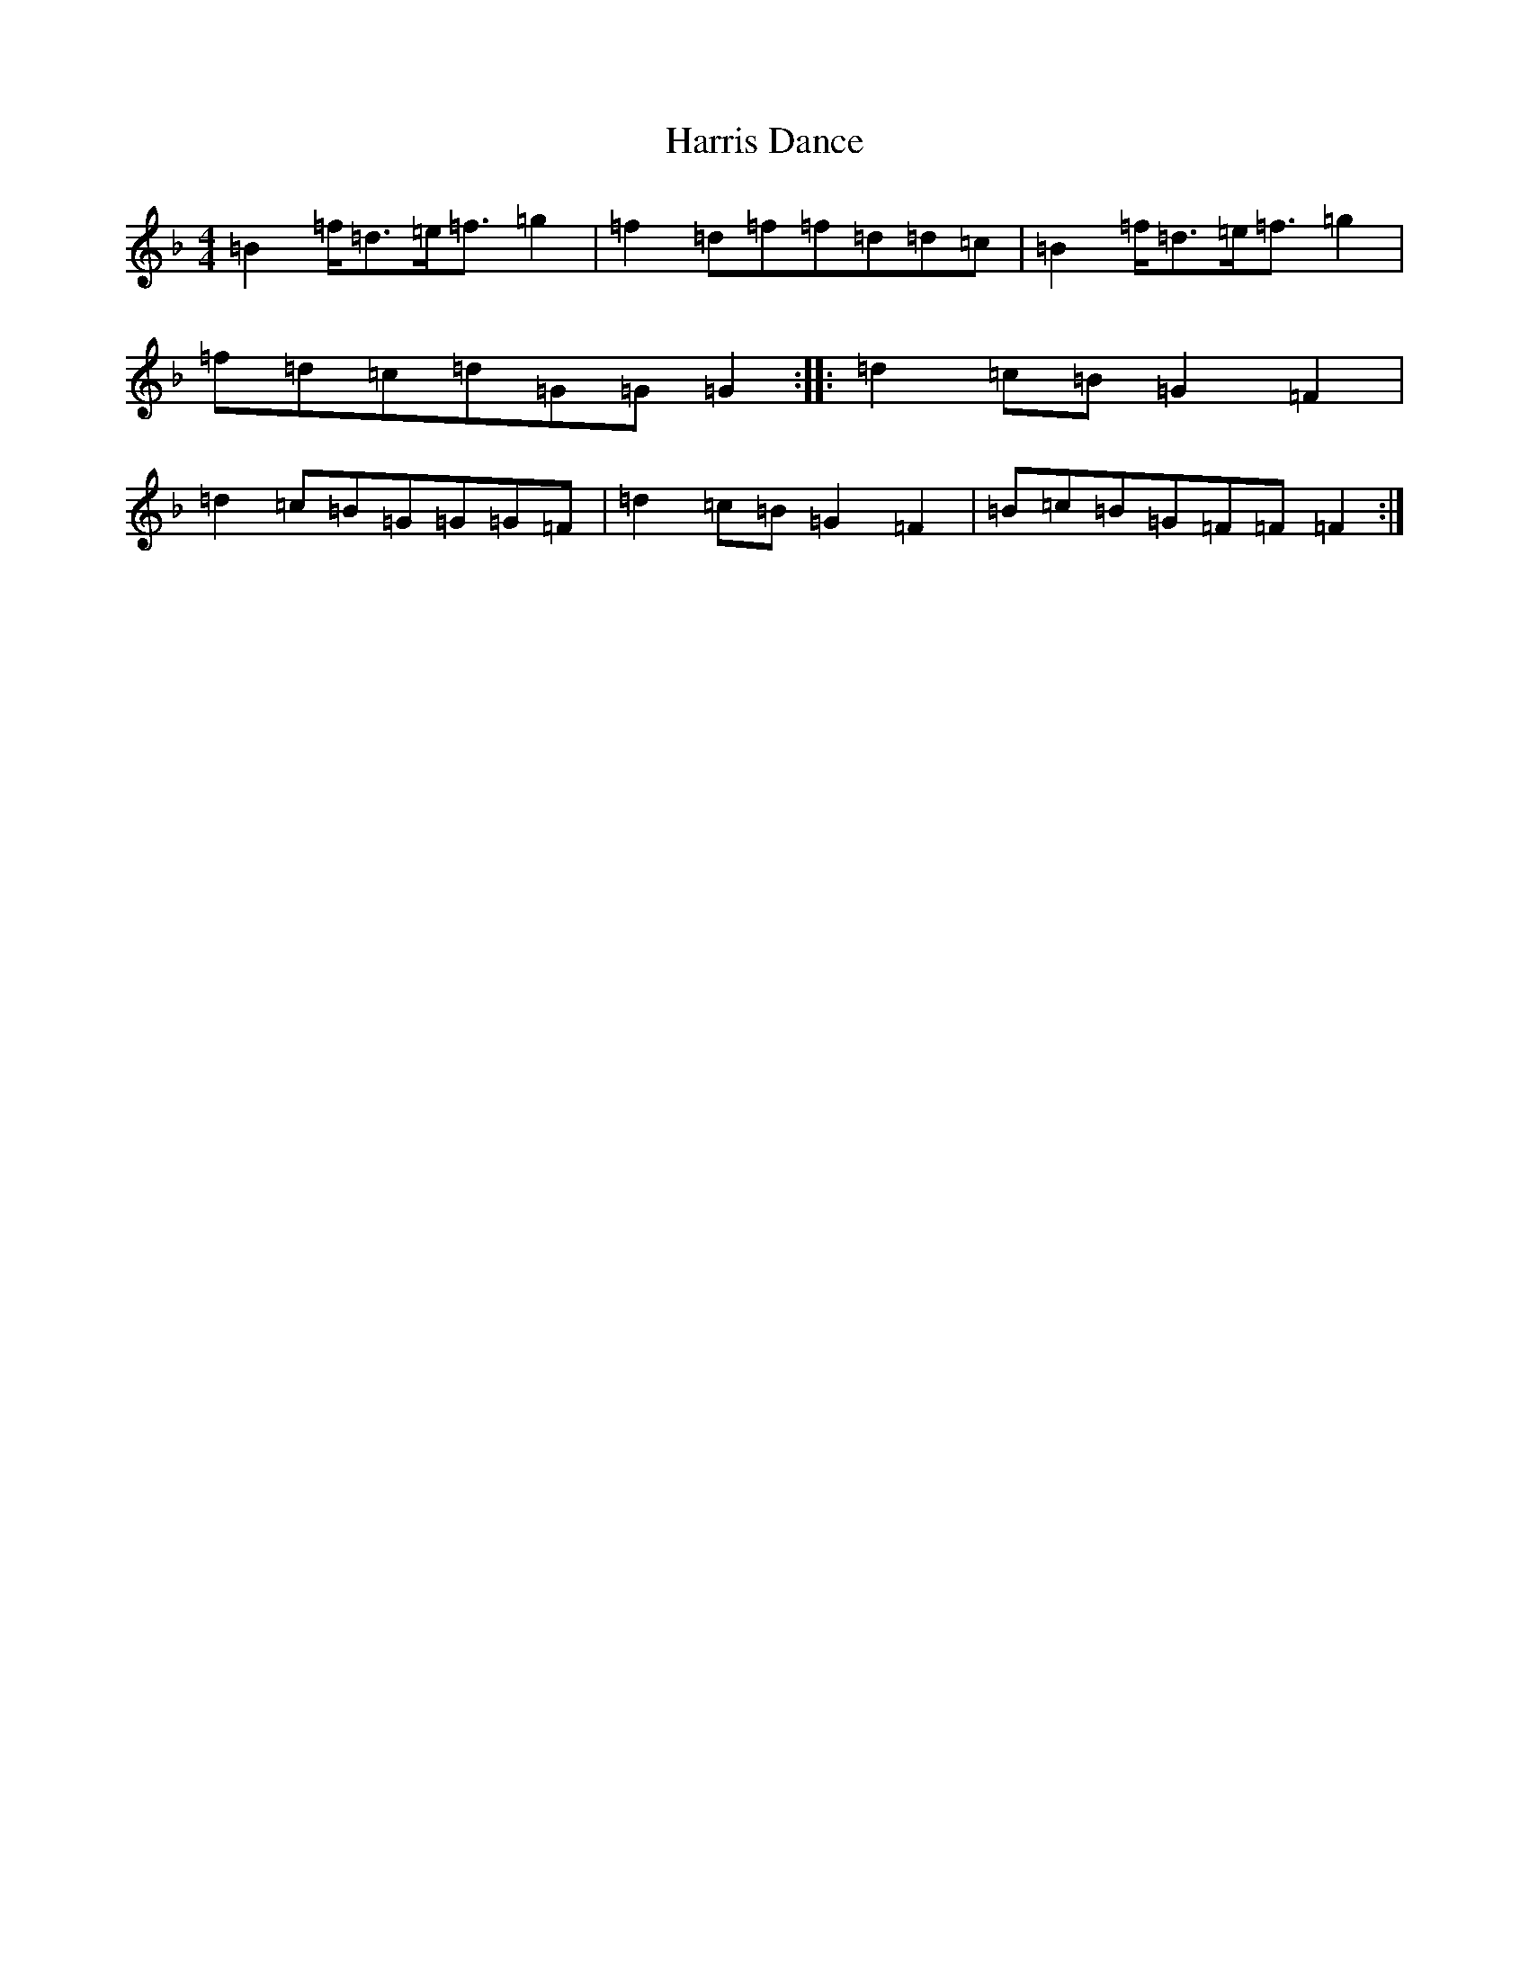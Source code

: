 X: 19601
T: Harris Dance
S: https://thesession.org/tunes/7653#setting19055
Z: A Mixolydian
R: reel
M: 4/4
L: 1/8
K: C Mixolydian
=B2=f<=d=e<=f=g2|=f2=d=f=f=d=d=c|=B2=f<=d=e<=f=g2|=f=d=c=d=G=G=G2:||:=d2=c=B=G2=F2|=d2=c=B=G=G=G=F|=d2=c=B=G2=F2|=B=c=B=G=F=F=F2:|